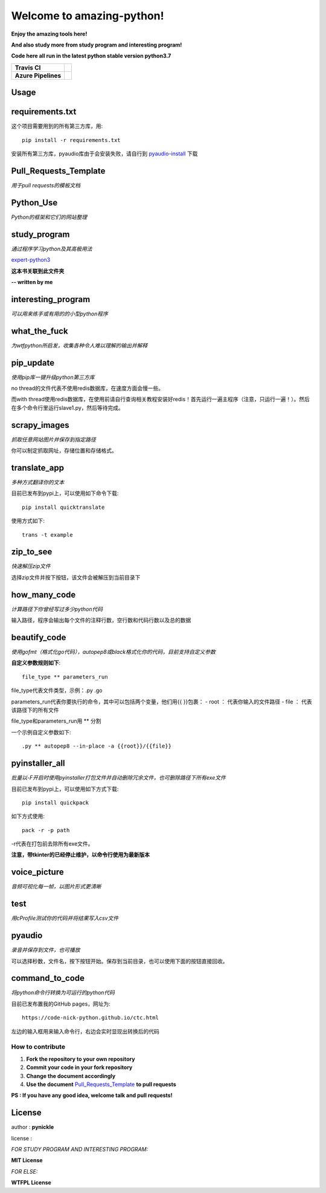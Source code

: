 Welcome to amazing-python!
==========================

.. image:: https://pynickle.github.io/E672842F-C224-4F2C-9620-6917B62F30B2.jpeg

**Enjoy the amazing tools here!**

**And also study more from study program and interesting program!**

**Code here all run in the latest python stable version python3.7**

.. image:: https://codebeat.co/assets/svg/badges/A-398b39-669406e9e1b136187b91af587d4092b0160370f271f66a651f444b990c2730e9.svg
    :target: https://codebeat.co/projects/github-com-pynickle-amazing-python-master

.. image:: https://badges.gitter.im/amazing-python/community.svg
    :target: https://gitter.im/amazing-python/community?utm_source=badge&utm_medium=badge&utm_campaign=pr-badge

.. image:: https://hits.b3log.org/b3log/awesome-python-tools.svg
    :target: https://github.com/pynickle/amazing-python
    
.. image:: https://img.shields.io/github/languages/code-size/b3log/awesome-python-tools.svg
    :target: https://github.com/pynickle/amazing-python

=================== =====
**Travis CI**       .. image:: https://travis-ci.org/pynickle/amazing-python.svg?branch=master
                        :target: https://travis-ci.org/pynickle/amazing-python  
=================== =====
**Azure Pipelines** .. image:: https://dev.azure.com/2330458484/2330458484/_apis/build/status/pynickle.amazing-python?branchName=master
                        :target: https://github.com/pynickle/amazing-python
=================== =====

Usage
^^^^^

requirements.txt
^^^^^^^^^^^^^^^^
这个项目需要用到的所有第三方库，用::

    pip install -r requirements.txt
    
安装所有第三方库，pyaudio库由于会安装失败，请自行到 `pyaudio-install`_ 下载

Pull\_Requests\_Template
^^^^^^^^^^^^^^^^^^^^^^^^
*用于pull requests的模板文档*

Python\_Use
^^^^^^^^^^^
*Python的框架和它们的网站整理*

study\_program
^^^^^^^^^^^^^^
*通过程序学习python及其高极用法*

expert-python3_

**这本书关联到此文件夹**

**-- written by me**

interesting\_program
^^^^^^^^^^^^^^^^^^^^
*可以用来练手或有用的的小型python程序*

what\_the\_fuck
^^^^^^^^^^^^^^^
*为wtfpython所启发，收集各种令人难以理解的输出并解释*

pip\_update 
^^^^^^^^^^^
*使用pip库一键升级python第三方库*

no thread的文件代表不使用redis数据库，在速度方面会慢一些。

而with thread使用redis数据库，在使用前请自行查询相关教程安装好redis！首先运行一遍主程序（注意，只运行一遍！）。然后在多个命令行里运行slave1.py，然后等待完成。

scrapy\_images 
^^^^^^^^^^^^^^
*抓取任意网站图片并保存到指定路径* 

你可以制定抓取网址，存储位置和存储格式。

translate\_app 
^^^^^^^^^^^^^^
*多种方式翻译你的文本*

目前已发布到pypi上，可以使用如下命令下载::

    pip install quicktranslate
    
使用方式如下::

    trans -t example

zip\_to\_see 
^^^^^^^^^^^^
*快速解压zip文件* 

选择zip文件并按下按钮，该文件会被解压到当前目录下

how\_many\_code
^^^^^^^^^^^^^^^
*计算路径下你曾经写过多少python代码* 

输入路径，程序会输出每个文件的注释行数，空行数和代码行数以及总的数据

beautify\_code
^^^^^^^^^^^^^^^^^^
*使用gofmt（格式化go代码），autopep8或black格式化你的代码，目前支持自定义参数*

**自定义参数规则如下**::

    file_type ** parameters_run
    
file_type代表文件类型，示例：.py .go

parameters_run代表你要执行的命令，其中可以包括两个变量，他们用{{ }}包裹：
- root ： 代表你输入的文件路径
- file ： 代表该路径下的所有文件

file_type和parameters_run用 ** 分割

一个示例自定义参数如下::

    .py ** autopep8 --in-place -a {{root}}/{{file}}

pyinstaller\_all
^^^^^^^^^^^^^^^^
*批量以-F开启时使用pyinstaller打包文件并自动删除冗余文件，也可删除路径下所有exe文件*

目前已发布到pypi上，可以使用如下方式下载::

    pip install quickpack
    
如下方式使用::

    pack -r -p path
    
-r代表在打包前去除所有exe文件。

**注意，带tkinter的已经停止维护，以命令行使用为最新版本**

voice\_picture
^^^^^^^^^^^^^^
*音频可视化每一帧，以图片形式更清晰*

test
^^^^
*用cProfile测试你的代码并将结果写入csv文件*

pyaudio
^^^^^^^
*录音并保存到文件，也可播放*

可以选择秒数，文件名，按下按钮开始。保存到当前目录，也可以使用下面的按钮直接回收。

command\_to\_code
^^^^^^^^^^^^^^^^^^^^^
*将python命令行转换为可运行的python代码*

目前已发布置我的GitHub pages，网址为::

    https://code-nick-python.github.io/ctc.html

左边的输入框用来输入命令行，右边会实时显现出转换后的代码

-----------------
How to contribute
-----------------

1. **Fork the repository to your own repository**
2. **Commit your code in your fork repository**
3. **Change the document accordingly**
4. **Use the document** `Pull_Requests_Template`_ **to pull requests**

**PS : If you have any good idea, welcome talk and pull requests!**

License
^^^^^^^

author : **pynickle**

license : 

*FOR STUDY PROGRAM AND INTERESTING PROGRAM:*

**MIT License**

*FOR ELSE:*

**WTFPL License**


.. _expert-python3: https://github.com/pynickle/expert-python3
.. _pyaudio-install: https://www.lfd.uci.edu/~gohlke/pythonlibs/#pyaudio
.. _`Pull_Requests_Template`: https://github.com/code-nick-python/awesome-python-tools/blob/master/Pull_Requests_Template.md
